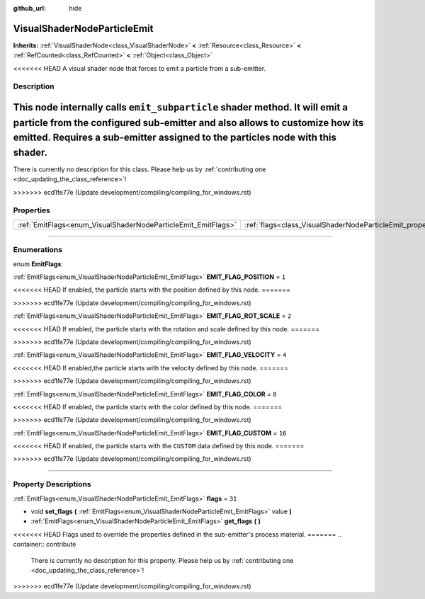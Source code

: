 :github_url: hide

.. DO NOT EDIT THIS FILE!!!
.. Generated automatically from Godot engine sources.
.. Generator: https://github.com/godotengine/godot/tree/master/doc/tools/make_rst.py.
.. XML source: https://github.com/godotengine/godot/tree/master/doc/classes/VisualShaderNodeParticleEmit.xml.

.. _class_VisualShaderNodeParticleEmit:

VisualShaderNodeParticleEmit
============================

**Inherits:** :ref:`VisualShaderNode<class_VisualShaderNode>` **<** :ref:`Resource<class_Resource>` **<** :ref:`RefCounted<class_RefCounted>` **<** :ref:`Object<class_Object>`

<<<<<<< HEAD
A visual shader node that forces to emit a particle from a sub-emitter.

.. rst-class:: classref-introduction-group

Description
-----------

This node internally calls ``emit_subparticle`` shader method. It will emit a particle from the configured sub-emitter and also allows to customize how its emitted. Requires a sub-emitter assigned to the particles node with this shader.
=======
.. container:: contribute

	There is currently no description for this class. Please help us by :ref:`contributing one <doc_updating_the_class_reference>`!
>>>>>>> ecd1fe77e (Update development/compiling/compiling_for_windows.rst)

.. rst-class:: classref-reftable-group

Properties
----------

.. table::
   :widths: auto

   +---------------------------------------------------------------+-----------------------------------------------------------------+--------+
   | :ref:`EmitFlags<enum_VisualShaderNodeParticleEmit_EmitFlags>` | :ref:`flags<class_VisualShaderNodeParticleEmit_property_flags>` | ``31`` |
   +---------------------------------------------------------------+-----------------------------------------------------------------+--------+

.. rst-class:: classref-section-separator

----

.. rst-class:: classref-descriptions-group

Enumerations
------------

.. _enum_VisualShaderNodeParticleEmit_EmitFlags:

.. rst-class:: classref-enumeration

enum **EmitFlags**:

.. _class_VisualShaderNodeParticleEmit_constant_EMIT_FLAG_POSITION:

.. rst-class:: classref-enumeration-constant

:ref:`EmitFlags<enum_VisualShaderNodeParticleEmit_EmitFlags>` **EMIT_FLAG_POSITION** = ``1``

<<<<<<< HEAD
If enabled, the particle starts with the position defined by this node.
=======

>>>>>>> ecd1fe77e (Update development/compiling/compiling_for_windows.rst)

.. _class_VisualShaderNodeParticleEmit_constant_EMIT_FLAG_ROT_SCALE:

.. rst-class:: classref-enumeration-constant

:ref:`EmitFlags<enum_VisualShaderNodeParticleEmit_EmitFlags>` **EMIT_FLAG_ROT_SCALE** = ``2``

<<<<<<< HEAD
If enabled, the particle starts with the rotation and scale defined by this node.
=======

>>>>>>> ecd1fe77e (Update development/compiling/compiling_for_windows.rst)

.. _class_VisualShaderNodeParticleEmit_constant_EMIT_FLAG_VELOCITY:

.. rst-class:: classref-enumeration-constant

:ref:`EmitFlags<enum_VisualShaderNodeParticleEmit_EmitFlags>` **EMIT_FLAG_VELOCITY** = ``4``

<<<<<<< HEAD
If enabled,the particle starts with the velocity defined by this node.
=======

>>>>>>> ecd1fe77e (Update development/compiling/compiling_for_windows.rst)

.. _class_VisualShaderNodeParticleEmit_constant_EMIT_FLAG_COLOR:

.. rst-class:: classref-enumeration-constant

:ref:`EmitFlags<enum_VisualShaderNodeParticleEmit_EmitFlags>` **EMIT_FLAG_COLOR** = ``8``

<<<<<<< HEAD
If enabled, the particle starts with the color defined by this node.
=======

>>>>>>> ecd1fe77e (Update development/compiling/compiling_for_windows.rst)

.. _class_VisualShaderNodeParticleEmit_constant_EMIT_FLAG_CUSTOM:

.. rst-class:: classref-enumeration-constant

:ref:`EmitFlags<enum_VisualShaderNodeParticleEmit_EmitFlags>` **EMIT_FLAG_CUSTOM** = ``16``

<<<<<<< HEAD
If enabled, the particle starts with the ``CUSTOM`` data defined by this node.
=======

>>>>>>> ecd1fe77e (Update development/compiling/compiling_for_windows.rst)

.. rst-class:: classref-section-separator

----

.. rst-class:: classref-descriptions-group

Property Descriptions
---------------------

.. _class_VisualShaderNodeParticleEmit_property_flags:

.. rst-class:: classref-property

:ref:`EmitFlags<enum_VisualShaderNodeParticleEmit_EmitFlags>` **flags** = ``31``

.. rst-class:: classref-property-setget

- void **set_flags** **(** :ref:`EmitFlags<enum_VisualShaderNodeParticleEmit_EmitFlags>` value **)**
- :ref:`EmitFlags<enum_VisualShaderNodeParticleEmit_EmitFlags>` **get_flags** **(** **)**

<<<<<<< HEAD
Flags used to override the properties defined in the sub-emitter's process material.
=======
.. container:: contribute

	There is currently no description for this property. Please help us by :ref:`contributing one <doc_updating_the_class_reference>`!
>>>>>>> ecd1fe77e (Update development/compiling/compiling_for_windows.rst)

.. |virtual| replace:: :abbr:`virtual (This method should typically be overridden by the user to have any effect.)`
.. |const| replace:: :abbr:`const (This method has no side effects. It doesn't modify any of the instance's member variables.)`
.. |vararg| replace:: :abbr:`vararg (This method accepts any number of arguments after the ones described here.)`
.. |constructor| replace:: :abbr:`constructor (This method is used to construct a type.)`
.. |static| replace:: :abbr:`static (This method doesn't need an instance to be called, so it can be called directly using the class name.)`
.. |operator| replace:: :abbr:`operator (This method describes a valid operator to use with this type as left-hand operand.)`
